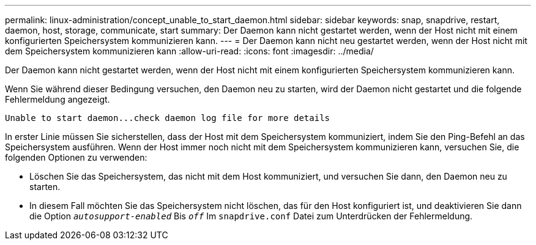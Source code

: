 ---
permalink: linux-administration/concept_unable_to_start_daemon.html 
sidebar: sidebar 
keywords: snap, snapdrive, restart, daemon, host, storage, communicate, start 
summary: Der Daemon kann nicht gestartet werden, wenn der Host nicht mit einem konfigurierten Speichersystem kommunizieren kann. 
---
= Der Daemon kann nicht neu gestartet werden, wenn der Host nicht mit dem Speichersystem kommunizieren kann
:allow-uri-read: 
:icons: font
:imagesdir: ../media/


[role="lead"]
Der Daemon kann nicht gestartet werden, wenn der Host nicht mit einem konfigurierten Speichersystem kommunizieren kann.

Wenn Sie während dieser Bedingung versuchen, den Daemon neu zu starten, wird der Daemon nicht gestartet und die folgende Fehlermeldung angezeigt.

[listing]
----
Unable to start daemon...check daemon log file for more details
----
In erster Linie müssen Sie sicherstellen, dass der Host mit dem Speichersystem kommuniziert, indem Sie den Ping-Befehl an das Speichersystem ausführen. Wenn der Host immer noch nicht mit dem Speichersystem kommunizieren kann, versuchen Sie, die folgenden Optionen zu verwenden:

* Löschen Sie das Speichersystem, das nicht mit dem Host kommuniziert, und versuchen Sie dann, den Daemon neu zu starten.
* In diesem Fall möchten Sie das Speichersystem nicht löschen, das für den Host konfiguriert ist, und deaktivieren Sie dann die Option `_autosupport-enabled_` Bis `_off_` Im `snapdrive.conf` Datei zum Unterdrücken der Fehlermeldung.

